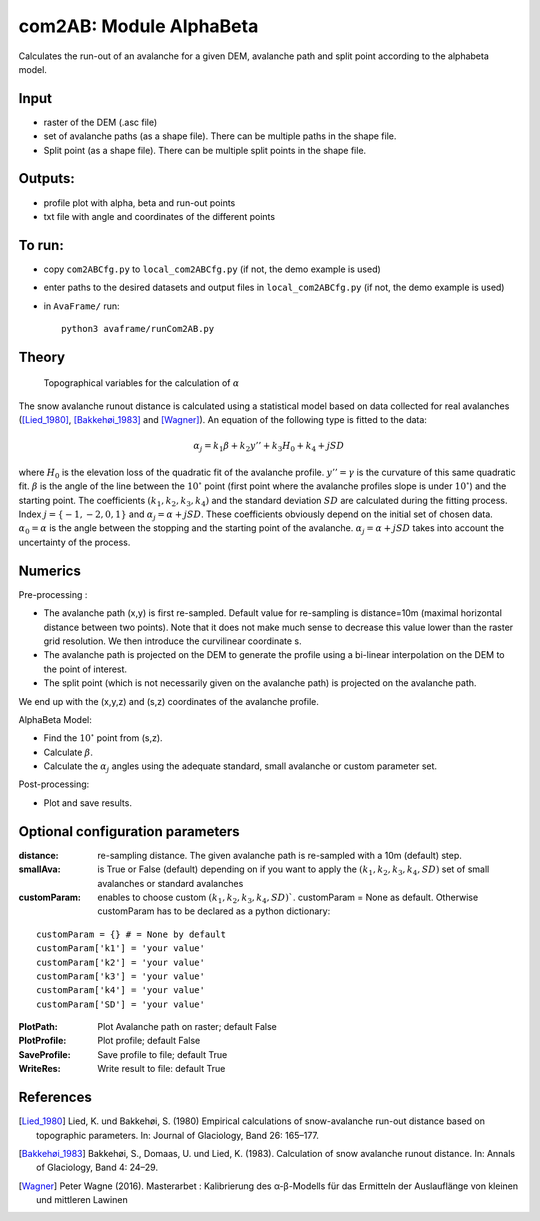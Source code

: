 com2AB: Module AlphaBeta
==========================

Calculates the run-out of an avalanche for a given DEM, avalanche path and split point according to the alphabeta model.

Input
-----

* raster of the DEM (.asc file)
* set of avalanche paths (as a shape file). There can be multiple paths in the shape file.
* Split point (as a shape file). There can be multiple split points in the shape file.

Outputs:
--------

* profile plot with alpha, beta and run-out points
* txt file with angle and coordinates of the different points

To run:
-------

* copy ``com2ABCfg.py`` to ``local_com2ABCfg.py`` (if not, the demo example is used)
* enter paths to the desired datasets and output files in ``local_com2ABCfg.py`` (if not, the demo example is used)
* in ``AvaFrame/`` run::

      python3 avaframe/runCom2AB.py


Theory
------

.. figure:: _static/AlphaBeta_theory.png
        :width: 90%

        Topographical variables for the calculation of :math:`\alpha`


The snow avalanche runout distance is calculated using a statistical model based on data collected for real
avalanches ([Lied_1980]_, [Bakkehøi_1983]_ and [Wagner]_). An equation of the following type is fitted to the data:

.. math::
    \alpha_j = k_1 \beta + k_2 y'' + k_3 H_0 + k_4 + j SD

where :math:`H_0` is the elevation loss of the quadratic fit of the avalanche profile. :math:`y''=\gamma` is the curvature of this same quadratic fit.
:math:`\beta` is the angle of the line between the :math:`10^\circ` point (first point where the avalanche profiles slope is under :math:`10^\circ`)
and the starting point. The coefficients :math:`(k_1, k_2, k_3, k_4)` and the standard deviation :math:`SD` are calculated during the fitting process.
Index :math:`j=\{-1,-2,0,1\}` and :math:`\alpha_j= \alpha + j SD`. These coefficients obviously depend on the initial set of chosen data. :math:`\alpha_0= \alpha`
is the angle between the stopping and the starting point of the avalanche. :math:`\alpha_j= \alpha + j SD` takes into account the uncertainty of the process.

Numerics
--------

Pre-processing :

* The avalanche path (x,y) is first re-sampled. Default value for re-sampling is distance=10m (maximal horizontal distance between two points). Note that it does not make much sense to decrease this value lower than the raster grid resolution. We then introduce the curvilinear coordinate s.
* The avalanche path is projected on the DEM to generate the profile using a bi-linear interpolation on the DEM to the point of interest.
* The split point (which is not necessarily given on the avalanche path) is projected on the avalanche path.

We end up with the (x,y,z) and (s,z) coordinates of the avalanche profile.

AlphaBeta Model:

* Find the :math:`10^\circ` point from (s,z).
* Calculate :math:`\beta`.
* Calculate the :math:`\alpha_j` angles using the adequate standard, small avalanche or custom parameter set.

Post-processing:

* Plot and save results.

Optional configuration parameters
---------------------------------

:distance: re-sampling distance. The given avalanche path is re-sampled with a 10m (default) step.

:smallAva: is True or False (default) depending on if you want to apply the :math:`(k_1, k_2, k_3, k_4, SD)` set of small avalanches or standard avalanches

:customParam: enables to choose custom :math:`(k_1, k_2, k_3, k_4, SD)``. customParam = None as default. Otherwise customParam has to be declared as a python dictionary:

::

    customParam = {} # = None by default
    customParam['k1'] = 'your value'
    customParam['k2'] = 'your value'
    customParam['k3'] = 'your value'
    customParam['k4'] = 'your value'
    customParam['SD'] = 'your value'

:PlotPath: Plot Avalanche path on raster; default False
:PlotProfile: Plot profile; default False
:SaveProfile: Save profile to file; default True
:WriteRes: Write result to file: default True


References
----------

.. [Lied_1980] Lied, K. und Bakkehøi, S. (1980)
    Empirical calculations of snow-avalanche run-out distance based on topographic parameters. In: Journal of Glaciology, Band 26: 165–177.

.. [Bakkehøi_1983] Bakkehøi, S., Domaas, U. und Lied, K. (1983).
    Calculation of snow avalanche runout distance. In: Annals of Glaciology, Band 4: 24–29.

.. [Wagner] Peter Wagne (2016).
    Masterarbet : Kalibrierung des α-β-Modells für das Ermitteln der Auslauflänge von kleinen und mittleren Lawinen
